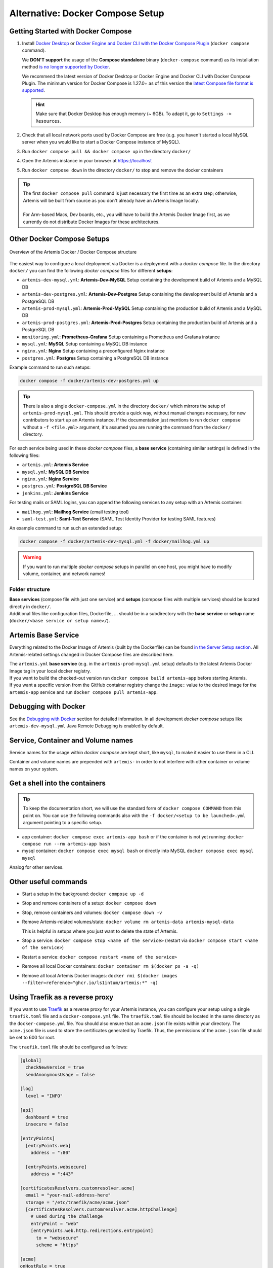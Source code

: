 .. _docker_compose_setup_dev:

Alternative: Docker Compose Setup
---------------------------------

Getting Started with Docker Compose
^^^^^^^^^^^^^^^^^^^^^^^^^^^^^^^^^^^

1. Install `Docker Desktop <https://docs.docker.com/desktop/install/mac-install/>`__ or
   `Docker Engine and Docker CLI with the Docker Compose Plugin <https://docs.docker.com/compose/install/>`__
   (``docker compose`` command).

   We **DON'T support** the usage of the **Compose standalone** binary (``docker-compose`` command) as its installation
   method `is no longer supported by Docker <https://docs.docker.com/compose/install/>`__.

   We recommend the latest version of Docker Desktop or Docker Engine and Docker CLI with Docker Compose Plugin.
   The minimum version for Docker Compose is 1.27.0+ as of this version the
   `latest Compose file format is supported <https://docs.docker.com/compose/compose-file/compose-versioning/#versioning>`__.

   .. hint::
     Make sure that Docker Desktop has enough memory (~ 6GB). To adapt it, go to ``Settings -> Resources``.

2. Check that all local network ports used by Docker Compose are free (e.g. you haven't started a local MySQL server
   when you would like to start a Docker Compose instance of MySQL).
3. Run ``docker compose pull && docker compose up`` in the directory ``docker/``
4. Open the Artemis instance in your browser at https://localhost
5. Run ``docker compose down`` in the directory ``docker/`` to stop and remove the docker containers

.. tip::
  | The first ``docker compose pull`` command is just necessary the first time as an extra step;
    otherwise, Artemis will be built from source as you don't already have an Artemis Image locally.
  |
  | For Arm-based Macs, Dev boards, etc., you will have to build the Artemis Docker Image first, as we currently do not
    distribute Docker Images for these architectures.

Other Docker Compose Setups
^^^^^^^^^^^^^^^^^^^^^^^^^^^

.. figure:: artemis-docker-file-structure.drawio.png
   :align: center

   Overview of the Artemis Docker / Docker Compose structure

The easiest way to configure a local deployment via Docker is a deployment with a *docker compose* file.
In the directory ``docker/`` you can find the following *docker compose* files for different **setups**:

* ``artemis-dev-mysql.yml``: **Artemis-Dev-MySQL** Setup containing the development build of Artemis and a MySQL DB
* ``artemis-dev-postgres.yml``: **Artemis-Dev-Postgres** Setup containing the development build of Artemis and
  a PostgreSQL DB
* ``artemis-prod-mysql.yml``: **Artemis-Prod-MySQL** Setup containing the production build of Artemis and a MySQL DB
* ``artemis-prod-postgres.yml``: **Artemis-Prod-Postgres** Setup containing the production build of Artemis and
  a PostgreSQL DB
* ``monitoring.yml``: **Prometheus-Grafana** Setup containing a Prometheus and Grafana instance
* ``mysql.yml``: **MySQL** Setup containing a MySQL DB instance
* ``nginx.yml``: **Nginx** Setup containing a preconfigured Nginx instance
* ``postgres.yml``: **Postgres** Setup containing a PostgreSQL DB instance

Example command to run such setups:

.. code:: bash

  docker compose -f docker/artemis-dev-postgres.yml up

.. tip::
  There is also a single ``docker-compose.yml`` in the directory ``docker/`` which mirrors the setup of ``artemis-prod-mysql.yml``.
  This should provide a quick way, without manual changes necessary, for new contributors to start up an Artemis instance.
  If the documentation just mentions to run ``docker compose`` without a ``-f <file.yml>`` argument, it's
  assumed you are running the command from the ``docker/`` directory.

For each service being used in these *docker compose* files, a **base service** (containing similar settings)
is defined in the following files:

* ``artemis.yml``: **Artemis Service**
* ``mysql.yml``: **MySQL DB Service**
* ``nginx.yml``: **Nginx Service**
* ``postgres.yml``: **PostgreSQL DB Service**
* ``jenkins.yml``: **Jenkins Service**

For testing mails or SAML logins, you can append the following services to any setup with an Artemis container:

* ``mailhog.yml``: **Mailhog Service** (email testing tool)
* ``saml-test.yml``: **Saml-Test Service** (SAML Test Identity Provider for testing SAML features)

An example command to run such an extended setup:

.. code:: bash

  docker compose -f docker/artemis-dev-mysql.yml -f docker/mailhog.yml up

.. warning::
  If you want to run multiple *docker compose* setups in parallel on one host, you might have to modify
  volume, container, and network names!

Folder structure
""""""""""""""""

| **Base services** (compose file with just one service) and **setups** (compose files with multiple services)
  should be located directly in ``docker/``.
| Additional files like configuration files, Dockerfile, ...
  should be in a subdirectory with the **base service** or **setup** name (``docker/<base service or setup name>/``).

Artemis Base Service
^^^^^^^^^^^^^^^^^^^^

Everything related to the Docker Image of Artemis (built by the Dockerfile) can be found
`in the Server Setup section <#run-the-server-via-docker>`__.
All Artemis-related settings changed in Docker Compose files are described here.

| The ``artemis.yml`` **base service** (e.g. in the ``artemis-prod-mysql.yml`` setup) defaults to the latest
  Artemis Docker Image tag in your local docker registry.
| If you want to build the checked-out version run ``docker compose build artemis-app`` before starting Artemis.
| If you want a specific version from the GitHub container registry change the ``image:`` value to the desired image
  for the ``artemis-app`` service and run ``docker compose pull artemis-app``.

Debugging with Docker
^^^^^^^^^^^^^^^^^^^^^

See the `Debugging with Docker <#docker-debugging>`__ section for detailed information.
In all development *docker compose* setups like ``artemis-dev-mysql.yml`` Java Remote Debugging is enabled by default.

Service, Container and Volume names
^^^^^^^^^^^^^^^^^^^^^^^^^^^^^^^^^^^

Service names for the usage within *docker compose* are kept short, like ``mysql``, to make it easier
to use them in a CLI.

Container and volume names are prepended with ``artemis-`` in order to not interfere with other container or volume
names on your system.

Get a shell into the containers
^^^^^^^^^^^^^^^^^^^^^^^^^^^^^^^

.. tip::
  To keep the documentation short, we will use the standard form of ``docker compose COMMAND`` from this point on.
  You can use the following commands also with the ``-f docker/<setup to be launched>.yml`` argument pointing
  to a specific setup.

-  app container:
   ``docker compose exec artemis-app bash`` or if the container is not yet running:
   ``docker compose run --rm artemis-app bash``
-  mysql container:
   ``docker compose exec mysql bash`` or directly into MySQL ``docker compose exec mysql mysql``

Analog for other services.

Other useful commands
^^^^^^^^^^^^^^^^^^^^^

- Start a setup in the background: ``docker compose up -d``
- Stop and remove containers of a setup: ``docker compose down``
- Stop, remove containers and volumes: ``docker compose down -v``
- Remove Artemis-related volumes/state: ``docker volume rm artemis-data artemis-mysql-data``

  This is helpful in setups where you just want to delete the state of Artemis.
- Stop a service: ``docker compose stop <name of the service>`` (restart via
  ``docker compose start <name of the service>``)
- Restart a service: ``docker compose restart <name of the service>``
- Remove all local Docker containers: ``docker container rm $(docker ps -a -q)``
- Remove all local Artemis Docker images: ``docker rmi $(docker images --filter=reference="ghcr.io/ls1intum/artemis:*" -q)``

Using Traefik as a reverse proxy
^^^^^^^^^^^^^^^^^^^^^^^^^^^^^^^^

If you want to use `Traefik <https://doc.traefik.io/traefik/>`_ as a reverse proxy for your Artemis instance, you can configure your setup using a single ``traefik.toml`` file and a ``docker-compose.yml`` file.
The ``traefik.toml`` file should be located in the same directory as the ``docker-compose.yml`` file.
You should also ensure that an ``acme.json`` file exists within your directory.
The ``acme.json`` file is used to store the certificates generated by Traefik.
Thus, the permissions of the ``acme.json`` file should be set to 600 for root.


The ``traefik.toml`` file should be configured as follows:

.. code:: toml

    [global]
      checkNewVersion = true
      sendAnonymousUsage = false

    [log]
      level = "INFO"

    [api]
      dashboard = true
      insecure = false

    [entryPoints]
      [entryPoints.web]
        address = ":80"

      [entryPoints.websecure]
        address = ":443"

    [certificatesResolvers.customresolver.acme]
      email = "your-mail-address-here"
      storage = "/etc/traefik/acme/acme.json"
      [certificatesResolvers.customresolver.acme.httpChallenge]
        # used during the challenge
        entryPoint = "web"
        [entryPoints.web.http.redirections.entrypoint]
          to = "websecure"
          scheme = "https"

    [acme]
    onHostRule = true

    [providers.docker]
      endpoint = "unix:///var/run/docker.sock"
      exposedByDefault = false
      network = "artemis-net" # name of the network in the docker-compose.yml file

    [accessLog]
    [accesslog.fields.names]
      StartUTC = "drop"


The ``docker-compose.yml`` file could look like this for an Artemis, Jenkins and MySQL setup with Traefik as a reverse proxy:

.. code:: yaml

    services:
      traefik:
        image: traefik
        container_name: "traefik"
        restart: always
        ports:
          - "80:80"
          - "443:443"
        volumes:
          - "./traefik.toml:/etc/traefik/traefik.toml:ro"
          - "./acme.json:/etc/traefik/acme/acme.json"
          - "/var/run/docker.sock:/var/run/docker.sock:ro"
        networks:
          - artemis-net
        environment:
          - TZ=Europe/Berlin
        labels:
          - "traefik.enable=true"
          - "traefik.http.routers.api.entrypoints=websecure"
          - "traefik.http.routers.api.tls=true"
            # Manage Access to the Traefik Dashboard. Replace <<USERNAME>> and <<PASSWORD_HASH>> with your credentials.
            # The dashboard will be available at https://<<ARTEMIS_HOST_NAME>>/dashboard/
            # Artemis will be available at another domain: https://<<ARTEMIS_SERVER_NAME>>/
            # If you don't want to use the dashboard, you can remove the following lines and disable the dashboard in the traefik.toml file.
          - "traefik.http.routers.api.rule=Host(`${ARTEMIS_HOST_NAME}`) && (PathPrefix(`/api/`) || PathPrefix(`/dashboard/`)) || Path(`/dashboard`) || Path(`/api`)"
          - "traefik.http.middlewares.api-redirect.redirectregex.regex=^https?://([^/]+)(/[^/]+)$"
          - "traefik.http.middlewares.api-redirect.redirectregex.replacement=https://$$1$$2/"
          - "traefik.http.routers.api.service=api@internal"
          - "traefik.http.routers.api.middlewares=api-redirect,api-auth"
          - "traefik.http.middlewares.api-auth.basicauth.users=<<USERNAME>>:<<PASSWORD_HASH>>"

      jenkins:
        image: jenkins/jenkins:lts
        container_name: "jenkins"
        restart: unless-stopped
        user: root
        volumes:
          - ./data/jenkins/home:/var/jenkins_home
          - /var/run/docker.sock:/var/run/docker.sock
          - /usr/bin/docker:/usr/bin/docker:ro
          - /usr/bin/com.docker.cli:/usr/bin/com.docker.cli:ro
        ports:
          - "50000:50000"
        networks:
          - artemis-net
        labels:
          - "traefik.enable=true"
          - "traefik.http.routers.jenkins.rule=Host(`${JENKINS_SERVER_NAME}`)"
          - "traefik.http.routers.jenkins.entrypoints=websecure"
          - "traefik.http.routers.jenkins.tls=true"
          - "traefik.http.routers.jenkins.tls.certresolver=customresolver"
          - "traefik.http.services.jenkins.loadbalancer.server.port=8080"

      artemis:
        image: ghcr.io/ls1intum/artemis:${ARTEMIS_VERSION}
        container_name: "artemis"
        restart: unless-stopped
        depends_on:
          artemis-db:
            condition: service_started
          jenkins:
            condition: service_started
        volumes:
          - ./data/artemis-be/config:/opt/artemis/config
          - ./data/artemis-be/data:/opt/artemis/data
          - ./branding:/opt/artemis/public/content:ro
        ports:
          - "22:22"
        environment:
          - spring.profiles.active=${PROFILES}
          - SPRING_DATASOURCE_URL=jdbc:mysql://artemis-db:3306/Artemis?createDatabaseIfNotExist=true&allowPublicKeyRetrieval=true&useUnicode=true&characterEncoding=utf8&useSSL=false&useLegacyDatetimeCode=false&serverTimezone=UTC
        networks:
          - artemis-net
        labels:
          - "traefik.enable=true"
          - "traefik.http.routers.artemis.rule=Host(`${ARTEMIS_SERVER_NAME}`)"
          - "traefik.http.routers.artemis.entrypoints=websecure"
          - "traefik.http.routers.artemis.tls=true"
          - "traefik.http.routers.artemis.tls.certresolver=customresolver"
          - "traefik.http.services.artemis.loadbalancer.server.port=8080"

      artemis-db:
        image: mysql:9.3.0
        container_name: "mysql"
        restart: unless-stopped
        volumes:
          - ./data/artemis-db:/var/lib/mysql
        environment:
          - MYSQL_ALLOW_EMPTY_PASSWORD=yes
          - MYSQL_DATABASE=Artemis
        command: mysqld --lower_case_table_names=1 --skip-ssl --character_set_server=utf8mb4 --collation-server=utf8mb4_unicode_ci --explicit_defaults_for_timestamp
        networks:
          - artemis-net
        cap_add:
          - SYS_NICE

    networks:
      artemis-net:
        name: artemis-net
